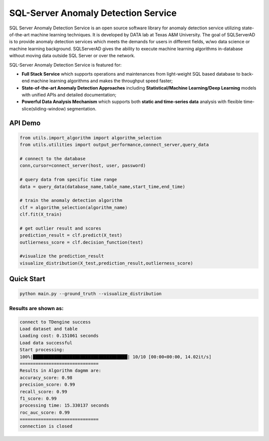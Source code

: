 SQL-Server Anomaly Detection Service
====================================

SQL Server Anomaly Detection Service is an open source software library
for anomaly detection service utilizing state-of-the-art machine
learning techniques. It is developed by DATA lab at Texas A&M
University. The goal of SQLServerAD is to provide anomaly detection
services which meets the demands for users in different fields, w/wo
data science or machine learning background. SQLServerAD gives the
ability to execute machine learning algorithms in-database without
moving data outside SQL Server or over the network.

SQL-Server Anomaly Detection Service is featured for:

-  **Full Stack Service** which supports operations and maintenances
   from light-weight SQL based database to back-end machine learning
   algorithms and makes the throughput speed faster;

-  **State-of-the-art Anomaly Detection Approaches** including
   **Statistical/Machine Learning/Deep Learning** models with unified
   APIs and detailed documentation;

-  **Powerful Data Analysis Mechanism** which supports both **static and
   time-series data** analysis with flexible time-slice(sliding-window)
   segmentation.

API Demo
^^^^^^^^

.. code:: sh

   from utils.import_algorithm import algorithm_selection
   from utils.utilities import output_performance,connect_server,query_data

   # connect to the database
   conn,cursor=connect_server(host, user, password)

   # query data from specific time range
   data = query_data(database_name,table_name,start_time,end_time)

   # train the anomaly detection algorithm
   clf = algorithm_selection(algorithm_name)
   clf.fit(X_train)

   # get outlier result and scores
   prediction_result = clf.predict(X_test)
   outlierness_score = clf.decision_function(test)

   #visualize the prediction_result
   visualize_distribution(X_test,prediction_result,outlierness_score)

Quick Start
^^^^^^^^^^^

.. code:: sh

   python main.py --ground_truth --visualize_distribution

Results are shown as:
---------------------

.. code:: sh

   connect to TDengine success
   Load dataset and table
   Loading cost: 0.151061 seconds
   Load data successful
   Start processing:
   100%|████████████████████████████████████| 10/10 [00:00<00:00, 14.02it/s]
   ==============================
   Results in Algorithm dagmm are:
   accuracy_score: 0.98
   precision_score: 0.99
   recall_score: 0.99
   f1_score: 0.99
   processing time: 15.330137 seconds
   roc_auc_score: 0.99
   ==============================
   connection is closed

